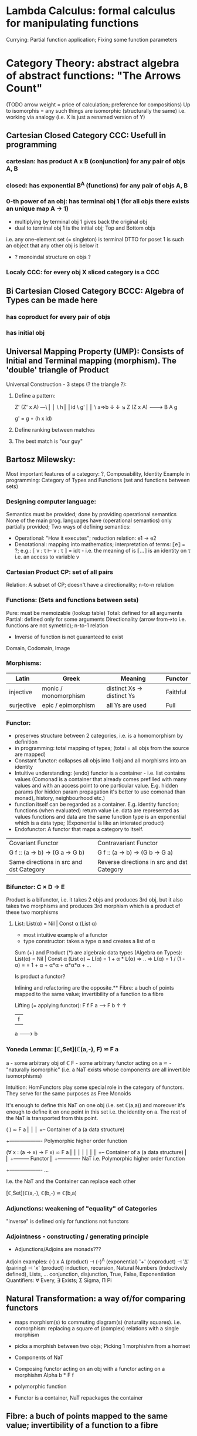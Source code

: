 * Lambda Calculus: formal calculus for manipulating functions
  Currying: Partial function application; Fixing some function parameters
* Category Theory: abstract algebra of abstract functions: "The Arrows Count"
  (TODO arrow weight = price of calculation; preference for compositions)
  Up to isomorphis = any such things are isomorphic (structurally the same)
  i.e. working via analogy (i.e. X is just a renamed version of Y)
** Cartesian Closed Category CCC: Usefull in programming
*** cartesian: has product A x B (conjunction) for any pair of objs A, B
*** closed: has exponential B^A (functions) for any pair of objs A, B
*** 0-th power of an obj: has terminal obj 1 (for all objs there exists an unique map A → 1)
   - multiplying by terminal obj 1 gives back the original obj
   - dual to terminal obj 1 is the initial obj; Top and Bottom objs
   i.e. any one-element set (= singleton) is terminal
   DTTO for poset 1 is such an object that any other obj is below it

   - ? monoindal structure on objs ?
*** Localy CCC: for every obj X sliced category is a CCC
** Bi Cartesian Closed Category BCCC: Algebra of Types can be made here
*** has coproduct for every pair of objs
*** has initial obj

** Universal Mapping Property (UMP): Consists of Initial and Terminal mapping (morphism). The 'double' triangle of Product
   Universal Construction - 3 steps (? the triangle ?):
   1. Define a pattern:

         Z'  (Z' x A) ---\
         ⎢       ⎢        \
       h ⎢       ⎢id       \ g'
         ⎢       ⎢          \
    a=>b ↓       ↓           ↘
         Z   (Z x A) -------> B
                 A      g

    g' = g ∘ (h x id)

   2. Define ranking between matches
   3. The best match is "our guy"

** Bartosz Milewsky:
   Most important features of a category: ?, Composability, Identity
   Example in programming: Category of Types and Functions (set and functions between sets)
*** Designing computer language:
    Semantics must be provided; done by providing operational semantics
    None of  the main prog. languages have (operational semantics) only partially provided;
    Two ways of defining semantics:
    - Operational: "How it executes"; reduction relation: e1 -> e2
    - Denotational: mapping into mathematics; interpretation of terms: ⟦e⟧ = ?;
      e.g.: ⟦ v : τ  ⊢  v : τ ⟧ = idτ - i.e. the meaning of is ⟦...⟧ is an identity on τ i.e. an access to variable v

*** Cartesian Product CP: set of all pairs
    Relation: A subset of CP; doesn't have a directionality; n-to-n relation
*** Functions: (Sets and functions between sets)
    Pure: must be memoizable (lookup table)
    Total: defined for all arguments
    Partial: defined only for some arguments
    Directionality (arrow from->to i.e. functions are not symetric); n-to-1 relation
    - Inverse of function is not guaranteed to exist

    Domain, Codomain, Image
*** Morphisms:
    | Latin      | Greek                | Meaning                    | Functor  |
    |------------+----------------------+----------------------------+----------|
    | injective  | monic / monomorphism | distinct Xs -> distinct Ys | Faithful |
    | surjective | epic / epimorphism   | all Ys are used            | Full     |

*** Functor:
    - preserves structure between 2 categories, i.e. is a homomorphism by definition
    - in programming: total mapping of types; (total = all objs from the source are mapped)
    - Constant functor: collapses all objs into 1 obj and all morphisms into an identity
    - Intuitive understanding: (endo) functor is a container - i.e. list contains values
      (Comonad is a container that already comes prefilled with many values and
      with an access point to one particular value. E.g. hidden params (for
      hidden param propagation it's better to use comonad than monad), history,
      neighbourhood etc.)
    - function itself can be regarded as a container. E.g. identity function;
      functions (when evaluated) return value i.e. data are represented as values
      functions and data are the same
      function type is an exponential which is a data type; (Exponential is like an interated product)
    - Endofunctor: A functor that maps a category to itself.

  | Covariant Functor                       | Contravariant Functor                      |
  | G f :: (a -> b) -> (G a -> G b)         | G f :: (a -> b) -> (G b -> G a)            |
  | Same directions in src and dst Category | Reverse directions in src and dst Category |

*** Bifunctor: C × D → E
    Product is a bifunctor, i.e. it takes 2 objs and produces 3rd obj,
    but it also takes two morphisms and produces 3rd morphism which is a product of these two
    morphisms
**** List: List(α) = Nil | Const α (List α)
    - most intuitive example of a functor
    - type constructor: takes a type α and creates a list of α

    Sum (+) and Product (*) are algebraic data types (Algebra on Types):
    List(α) = Nil | Const α (List α) ~ L(α) = 1 + α * L(α) => .. => L(α) = 1 / (1 - α) =
    = 1 + α + α*α + α*α*α + ...

    Is product a functor?

    Inlining and refactoring are the opposite.** Fibre: a buch of points mapped to the same value; invertibility of a function to a fibre

    Lifting (= applying functor):
                F f
          F a ------> F b
           ↑           ↑
           |     f     |
           a --------> b

*** Yoneda Lemma: [ℂ,Set](ℂ(a,-), F) ⋍ F a
    a - some arbitrary obj of ℂ
    F - some arbitrary functor acting on a
    ⋍ - "naturally isomorphic" (i.e. a NaT exists whose components are all invertible isomorphisms)

    Intuition: HomFunctors play some special role in the category of functors.
    They serve for the same purposes as Free Monoids

    It's enough to define this NaT on one obj (i.e. set ℂ(a,a)) and moreover
    it's enough to define it on one point in this set i.e. the identity on a.
    The rest of the NaT is transported from this point.

    (                     ) ⋍ F a
              ⎜                ⎜
              ⎜                +-- Container of a (a data structure)
              +------------------- Polymorphic higher order function

    (∀ x : (a -> x) -> F x) ⋍ F a
              ⎜     ⎜   ⎜      ⎜
              ⎜     ⎜   ⎜      +-- Container of a (a data structure)
              ⎜     ⎜   +--------- Functor
              ⎜     +------------- NaT i.e. Polymorphic higher order function
              +------------------- ...

    I.e. the NaT and the Container can replace each other

    [ℂ,Set](ℂ(a,-), ℂ(b,-) ⋍ ℂ(b,a)

*** Adjunctions: weakening of "equality" of Categories
    "inverse" is defined only for functions not functors
*** Adjointness - constructing / generating principle
    - Adjunctions/Adjoins are monads???
    Adjoin examples:
    (-) x A (product) ⊣ (-)^A (exponential)
    '+' (coproduct) ⊣ '∆' (pairing) ⊣ 'x' (product)
    induction, recursion, Natural Numbers (inductively defined), Lists, ...
    conjunction, disjunction, True, False, Exponentiation
    Quantifiers: ∀ Every, ∃ Exists; Σ Sigma, Π Pi

** Natural Transformation: a way of/for comparing functors
   - maps morphism(s) to commuting diagram(s) (naturality squares).
     i.e. comorphism: replacing a square of (complex) relations with a single morphism
   - picks a morphish between two objs; Picking 1 morphishm from a homset
   - Components of NaT
   - Composing functor acting on an obj with a functor acting on a morphishm
     Alpha b * F f

   - polymorphic function

   - Functor is a container, NaT repackages the container

** Fibre: a buch of points mapped to the same value; invertibility of a function to a fibre
** Abstraction: i.e. non-invertibility
   - from all properties (i.e. all points of a fibre) I'm interested only in one
   - e.g. I'm not interested in what was the exact input value of a function,
     I'm interested only if it was an even or odd value
** Modeling: mapping / injecting
   * Category ℂ = (Obj, hom, ◦, id)
   Obj - Class of Objects: A, B, C, ... (Objs are in fact Types / Propositions)
   hom - Morphisms (arrows): f, g, h, ... (morphisms are Computation / Proofs)
   ◦ - function c for composing morphisms: associative
   ◦ - morphism composition: hom(A, B) × hom(B, C) → hom(A, C): g ◦ f; it's a partialy binary operation on Mor(CAT::)
   A collection of arrows and morphism that can be composed if they are adjacent.
   A structure packing structures of the same type (same category) and structure preserving mappings between them.
   id - identity morphism on object A: id(A)
   Small Category: all objs and morphisms are sets
   Localy Small Category: ∀ A,B: Hom(A, B) is a set
   Sheaf (Garbe, Faisceau, zvazok)- tool for tracking locally defined data
   Presheaf: Functor F: ℂop → Set
** HomSet: Homℂ(A,B) = {f: A → B} - set of all morphisms A → B in category ℂ (Objs of ℂ don't need to be sets)
   External vs. Internal Homset

** Free Monoid: has an unique mapping to every other monoid
** HomFunctor: Functor to category of Sets; has a NaT to every other functor; this NaT is not unique but limited
   Reader functor in Haskell
*** Covariant functor: Hom(A,–) : ℂ → Set;
    G f :: (a -> b) -> (G a -> G b); Same directions in src and dst Category
    Hom(A,–) maps each object X in C to the set of morphisms, Hom(A, X)
    Hom(A,–) maps each morphism f : X → Y to the function
    Hom(A, f) : Hom(A, X) → Hom(A, Y) given by

*** Contravariant functor: Hom(–,B) : ℂ → Set
    G f :: (a -> b) -> (G b -> G a); Reverse directions in src and dst Category
    Hom(–,B) maps each object X in C to the set of morphisms, Hom(X, B)
    Hom(–,B) maps each morphism h : X → Y to the function
    Hom(h, B) : Hom(Y, B) → Hom(X, B) given by

** Representable Functor F: ℂ → Set
   Represents objs of ℂ as sets and functions of ℂ as morphisms between sets.
   i.e. functions "tabulate", "index" can be created; mapping of function to a data-type

   fix obj A ∈ ℂ there is Homℂ(A,_): Homℂ(A, X) → Homℂ(A, Y) where there is a morphism X → Y
   e.g.:
   The forgetful functor Grp → Set on the category of groups (G, *, e) is represented by (Z, 1).
   The forgetful functor Ring → Set on the category of rings is represented by (Z[x], x), the polynomial ring in one variable with integer coefficients.
   The forgetful functor Vect → Set on the category of real vector spaces is represented by (R, 1).
   The forgetful functor Top → Set on the category of topological spaces is represented by any singleton topological space with its unique e
** Naturality condition: Gf ∘ αa = αb ∘ Ff
*** Homomorphism: structure-preserving mapping between 2 algebraic structures (e.g. monoids, groups, rings, vector spaces).
    f(m * n) = f(m) * f(n)

    Individual monoids themselves give category
    Monoids with homomorphisms give category

** Kleisli category:
   Monad: a -> m a;
     You can operate on IO Monad
     You can't extract anything from IO Monad, it's lost)
   Comonad: (w a -> b) -> (w b -> c) -> (w a -> c)
     You can extract from IO Monad
     You can't put anything to IO Monad

** TODO Topos, Subobject Classifier etc.: see Bartosz's blog
* Curry-Howard-Lambek correspondence: Intuitionistic Logic <-> Type Theory <-> Category Theory:
  Function A -> B is a proof of logical implication A => B
  Direct relationship between computer programs and mathematical proofs; from 1940-ties
  Link between Computation and Logic;
  Proofs-as-programs and propositions- or formulae-as-types interpretation;
  Proofs (= Programs) can be executed;
  Typed lambda calculi derived from the Curry–Howard-Lambek paradigm led to software like Coq;
  Curry-Howard-Lambek correspondence might lead to unification between mathematical logic and foundational computer science;
  Popular approach: use monads to segregate provably terminating from potentially non-terminating code

    | INTUITIONISTIC LOGIC (Howard)                  | TYPE THEORY - Functional Programming (Curry)                         | CATEGORY THEORY (Lambek) |
    |------------------------------------------------+----------------------------------------------------------------------+--------------------------|
    | Proposition of some type - (something is true) | Type (contract - a set of values that passes the contract)           |                          |
    | Proof of some type                             | Term (A program - guarded fn)                                        |                          |
    | Normalisation (Proof equality)                 | Computation (substitute variable with value)                         |                          |
    |------------------------------------------------+----------------------------------------------------------------------+--------------------------|
    | P implies Q: P -> Q (i.e. there exists one)    | paricular fn of fn of P-contract to guarded fn of Q-contract: P -> Q |                          |
    | -> is constructive implication                 | -> is function from-to                                               |                          |
    | false      -> false (implies)                  | {}       ->  {}  no values (empty set); contract cannot be satisfied |                          |
    | false      -> true                             | {}       ->  {.} (one element set)                                   |                          |
    | true       -> true                             | {.}      ->  {.} (identity function)                                 |                          |
    | true  (not ->) false (does not imply)          | {.} (not ->) {}                                                      |                          |


** Correspondance of type habitation and proposition
   inhabited - has elems / members
   "Either a b" is inhabited if either a or b is inhabited (at least one of them is true / provable)

   Curry: ((a,b) -> c) -> (a -> (b -> c))
   Uncurry: (a -> (b -> c)) -> ((a,b) -> c)

   Eval: a function of two args / a pair
   "((a => b), a) -> b" this is modus-ponens in logic "a => b ∧ a -> b"

    | True proposition | False proposition | Conjunction a ∧ b         | Disjunction a ∨ b           | Implication a => b   |
    | Unit-type        | Void-type         | Pair (a,b)                | Either a b                  | Function type a -> b |
    | sinhabited       | not inhabited     |                           |                             |                      |
    | Terminal obj     | Initial obj       | Categorical product a × b | Categorical coproduct a ⎥ b | Exponential obj b^a  |


    0 - void type - ?
    1 - unit type - 0th-power: terminal obj
    2 - bool type (two possible values): 1st-power: the obj itself
    3 - int type - 2nd-power: product
    4 - real type (if continuum hypothesis holds :-)
    5 - ? type

*** JavaScript & Category Theory
**** Category ==  Contracts + Functions guarded by contracts

**
| Set theory                  | Category theory                                          | JavaScript                     |
|-----------------------------+----------------------------------------------------------+--------------------------------|
| membership relation         | -                                                        |                                |
| elements                    | objects                                                  | contracts                      |
| sets                        | categories                                               |                                |
| -                           | morphisms (structure-preserving mapping between objects) | functions guarded by contracts |
| functions                   | functors  (maps between categories)                      |                                |
| equations between elements  | isomorphisms between objects                             |                                |
| equations between sets      | equivalences between categories                          |                                |
| equations between functions | natural transformations (maps between functors)          |                                |

Categorification: process of weakening structure, weakening equalities down to natural isomorphisms and then adding-in rules
that these natural isomorphisms have to follow (so it behaves well)
Counting number of elements in sets is decategorification; from category we get set or from set we get a number

Monoid homomorphisms: a function between the sets of monoid elements that preserved the monoid structure
Monoidal functors:    a functor between categories that preserves the monoidal structure (should preserve multiplication)
              from functor(prodn([x, y, ..])) to prodn([functor(x), functor(y), ..])
Monoidal monad:       ???

Functor:
"forget the indexing (domain functor)"

*** Contract = Object
*** Product: examples:
    Objects   - numbers
    Morphisms - functions 'less/greater or equal than'

* Isomorphism (bijection when f is a function on set / sets):
  ∀ f: X → Y  there ∃ g: Y → X such that g ∘ f = idX and f ∘ g = idY; idX, idY are identity morphisms on X, Y
  (f is invertible and g is the inverse of f)

** Category theory - Modeling (new vocabulary)
   | hierarchies                | partial orders     |
   | symmetries                 | group elements ?   |
   | data models                | categories         |
   | agent actions              | monoid actions     |
   | local-to-global principles | sheaves (lanovica) |
   | self-similarity            | operads            |
   | context                    | monads             |


** olog = ontology log
   Different branches of mathematics can be formalized
   into categories. These categories can then be connected together by functors. And the
   sense in which these functors provide powerful communication of ideas is that facts and
   theorems proven in one category can be transferred through a connecting functor to
   yield proofs of an analogous theorem in another category. A functor is like a conductor
   of mathematical truth.

* Mappings: X → Y (Zobrazenia):
** Surjection: all Ys are used;                                     |X| ≥ |Y| (onto; "at least as big")
** Injective:  distinct Xs -> distinct Ys;                          |X| ≤ |Y| (? one-to-one ?)
** Bijection:  exact pairing between X, Y;                          |X| = |Y| (vzajomne jednoznacne zobrazenie, "same size")
** Strict:     Surjection from X to Y but no bijection from Y to X; |X| < |Y| (? double usage of some Ys ?, "strictly bigger")

* Math Structures:
** Monoid (M, *, e); Also a Category 'many' morphisms and 'few' (only one) object M
  (like Group withouth inverse elements)
  M - non-empty set
  * - associative operation: (x * y) * z = x * (y * z)
  e - neutral element of M (identity)

** Group (G, *, e): One set G of elements with a 'multiplication' operation (formalization of symetry concept)
  like Monoid; plus every element has its inverse: x-inverse (dual obj): x * x-inverse = x-inverse * x = e
  (i.e. a Category with one object; every morphism is an isomorphism)
  closure: a and b and a*b must be membembers of the same group
  commutativity is not a part of the group definition: x * y = y * x
** Cyclic Group: generated by one element.
** Semigroup: A set with an associative binary operation: x * y
   generalizes a group by preserving only associativity and closure under the binary operation from the axioms defining a group
** Ring (M, +, *) - Okruh
** PreOrder (A, ≤)
   A - nonempty set
   ≤ - pre-ordering relation: must be
                   - reflexive: a ≤ a
                   - transitive: a ≤ b and b ≤ c then a ≤ c

** PoSet - Partialy Ordered Set (A, ≤); Also a Category with 'few' (only one) morphisms between any two objects and many objects
   A - no-nempty set
   ≤ - relation: must be
                   - reflexive: a ≤ a
                   - transitive: a ≤ b and b ≤ c then a ≤ c
                   - aymetric: a ≤ b and b ≤ a then a = b
** TODO Pointed Set
** TODO Pointed Function
** TODO Top (Topological Space)
** eval, exponent in Category Theory

* Tautology - "this is always true"
* Beta β reduction (computational) / Eta η extentionality principle
  β reduction in computation: Simplify proofs by replacing formal params with terms.

  fst<Alpha, Beta> = Alpha
  snd<Alpha, Beta> = Beta
  (lambda x.Beta)Alpha = [Alpha/x]Beta
  (lambda x.f)x = f

* Type Theory: Extention of lambda calculus with explicit types
** ITT Inentional Type Theory
** OTT Observational Type Theory
   Type of a Variable - a set(?) of possible values of that type
   From context Gamma a M can be derrived such that x:A.B
   Context Gamma, x:A, y:Bx (e.g. x be a number with property Bx, y is a variable for the proof of type Bx)
   What's the point of having a number? Well we can count up to that number.
   Depandent type theory is the master theory of all programming languages. If you understand dependent type theory then you understand everything (every programming language)

   Maybe Type: A or B (e.g. A or Fail, A or AirMessage)

** Homotopy Type Theory: ? Equivalence ?
* Axiom of Choice - see "Type Theory Foundations, Lecture 3-wJLTE8rnqH0.mp4"
"the greatest intelectual achievement???"

Predicate = vyrok = tvrdenie
Proposition = ???

(Banach Tarsky Paradox: Slice up an object with a volume into parts with no volume, and by putting it together get 2 same objects - "create an object for free")

* Haskell / Agda comparison:

|             | Haskell                              | Agda                                     |
|-------------+--------------------------------------+------------------------------------------|
|             |                                      | full higher order logic with existential |
|             |                                      | and universal quantification             |
|-------------+--------------------------------------+------------------------------------------|
| Type system | Unsound                              | sound                                    |
|             | (arbitrary properties can be prooven |                                          |
|             | i.e. every single type is inhabited) |                                          |
|             | (loop : A, loop = loop)              |                                          |
|-------------+--------------------------------------+------------------------------------------|
|             |                                      | ? Always terminates ?                    |

* Modus Pones: applications of a function to an argument: Agda, Coq, Isabelle
** MP naturally generalizes to instationation of universal quantifiers
* Goedel's Incompleteness Theorem:
 Every principle is either (A) too restrictive or (leaves out a good programm) or (B) not restrictive enough (allows some bad programs).
* Full employment Theorem: take (A) and search for a new class to add in order to improve the language withouth allowing bad programs.
* Clojure:
** Namespace is a Type
   Namespace contains fns returning values of the same Type. I.e. it is a set of Proofs of a given Proposition (i.e. of a given Type).
** Use morphism from "complicated" Types (i.e. Products consisting of many Types. E.g. maps each having many keys) to subsets of (if possible natural) numbers.
   These subsets should be in fact monads

   inl(...) - injection to the left
   inr(...) - injection to the right

   (A * B) and (A + B) could be seen as a product (e.g. join) and coproduct (e.g. disjoint union) of A and B

* Theory of Reflexive Domain 1:21 Video 2
* Logic examples:
  | Logical Judgement   | Branch of Logic   | Computation phenomenon                                      |
  |---------------------+-------------------+-------------------------------------------------------------|
  | K knows A           | Epistemic Logic   | Distributed Computing                                       |
  | A is true at time t | Temporal Logic    | Reactive Programming (partial evaluation)                   |
  | A is a resource     | Linear Logic      | Concurrent Computation (π calculus)                         |
  | A is possible       | Monadic Lax Logic | Generic effects (monads, state, exception)                  |
  | A is valid          | Modal Logic       | Runtime code generation, code & eval constructs in the lang |
  |                     |                   | Different modes of truth                                    |


  TODO difference between branches of logic

** Linear Logic: limited resources: construction / descruction
   ? Unique pointers in C++ ?, "Stuff moved from place to place and it cannot be used twice only once"
** Intuitionistic (Constructive) Logic: endless resources, no need for construction / descruction
** Propositional Logic: AND, OR, NOT, IF-THEN, IS-EQUIVALENT-TO
** Predicate Logic: dependence on free variables, has Universal quantifiers, variables, functions
** Intuitionistic Logic
** Higher order logic

* Impossibility of a perfect type-checker for a programming language
  It it’s impossible to have a procedure that figures out whether an arbitrary
  program halts, it’s easy to show that it’s impossible to have a procedure that
  is a perfect recognizer for any overall run time property.

  A program that type-checks is guaranteed not to cause a run-time type-error.
  But since it’s impossible to recognize perfectly when programs won’t cause
  type-errors, it follows that the type-checker must be rejecting programs that
  really wouldn’t cause a type-error. The conclusion is that no type-checker is
  perfect—you can always do better!
* Krakatoa and Jessie: verification tools for Java and C programs
  Why3: platform for deductive program verification
  git clone https://scm.gforge.inria.fr/anonscm/git/why3/why3.git
  A user can write WhyML programs directly and get correct-by-construction OCaml programs through an automated extraction mechanism



* Trinity
** Logic & Proof Theory - Philosophy
** Type Theory - Computer Science
** Category Theory - Mathematics

* PT 3 - Proof Search & Sequent Calculus
* PT 1 - Judgements & Propositions 
** judgement (obj of knowledge); judgemens are made about propositions
   'A is true', 'A is false', M : A - M is a proof of A i.e. M is a program which has a type of A
   'A' - proposition
   'true' - judgement on a proposition

* Proof Theory: Proof of soundness, proof of completeness
  experiment, observation
  sampling, counter examples
  judge, jury, religion, boss, conviction "No bugs in my code!"
  "I don't see why not": psycho (the oposing party must find argument)

  A mathematical proof is a verification of a proposition by a chain of logical deductions from a set of axioms

  Proposition is a statement: can be true or false
  Predicate is a proposition: truth depends on the values of variable(s)

  Verificationist: The meaning of a connective is given by it's introduction rule(s)
  'A and B' is true; A & B : true

** Local soundness of the elimination rules: elim. rules are not too strong
   - no information is gained by applying and eliminating a particular rule
** Local completeness: elim. rules not too weak
** LOcal expantion: witness for the completeness of the rules
   47:21
